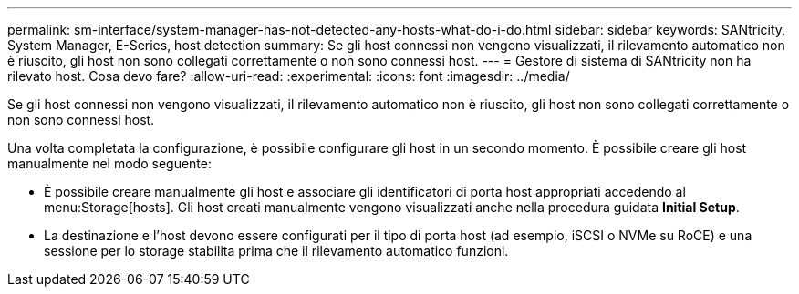---
permalink: sm-interface/system-manager-has-not-detected-any-hosts-what-do-i-do.html 
sidebar: sidebar 
keywords: SANtricity, System Manager, E-Series, host detection 
summary: Se gli host connessi non vengono visualizzati, il rilevamento automatico non è riuscito, gli host non sono collegati correttamente o non sono connessi host. 
---
= Gestore di sistema di SANtricity non ha rilevato host. Cosa devo fare?
:allow-uri-read: 
:experimental: 
:icons: font
:imagesdir: ../media/


[role="lead"]
Se gli host connessi non vengono visualizzati, il rilevamento automatico non è riuscito, gli host non sono collegati correttamente o non sono connessi host.

Una volta completata la configurazione, è possibile configurare gli host in un secondo momento. È possibile creare gli host manualmente nel modo seguente:

* È possibile creare manualmente gli host e associare gli identificatori di porta host appropriati accedendo al menu:Storage[hosts]. Gli host creati manualmente vengono visualizzati anche nella procedura guidata *Initial Setup*.
* La destinazione e l'host devono essere configurati per il tipo di porta host (ad esempio, iSCSI o NVMe su RoCE) e una sessione per lo storage stabilita prima che il rilevamento automatico funzioni.

